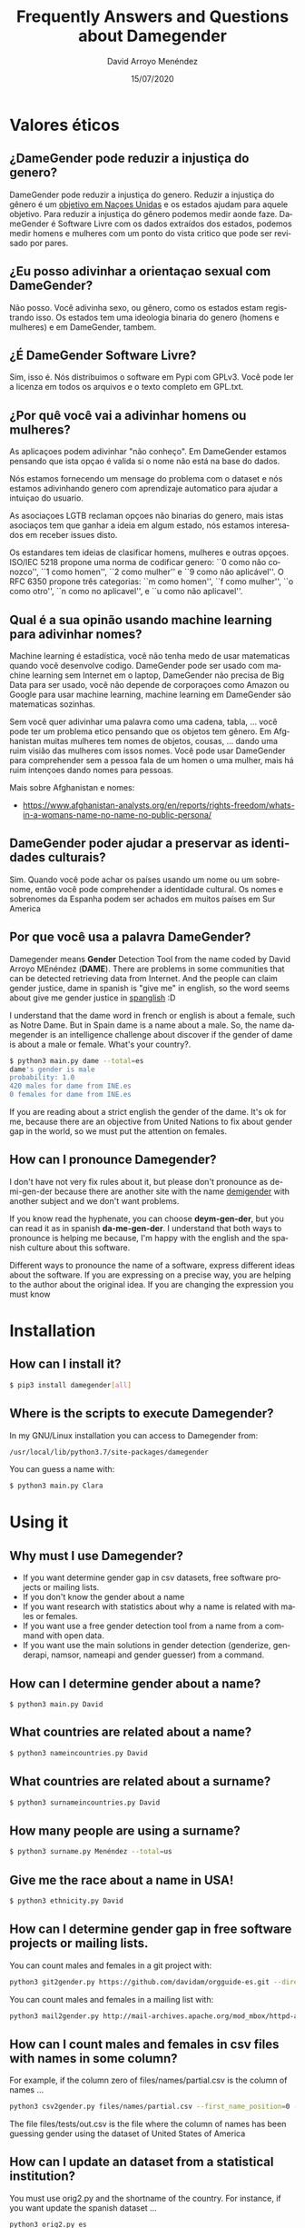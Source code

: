 #+TITLE: Frequently Answers and Questions about Damegender
#+h3: David Arroyo Menéndez 
#+LANGUAGE: es
#+AUTHOR: David Arroyo Menéndez 
#+EMAIL: davidam@gnu.org
#+DATE: 15/07/2020
#+HTML_HEAD: <link rel="stylesheet" type="text/css" href="../css/org.css" />

* Valores éticos
** ¿DameGender pode reduzir a injustiça do genero?
DameGender pode reduzir a injustiça do genero. Reduzir a injustiça 
do gênero é um [[https://www.un.org/sustainabledevelopment/gender-equality/][objetivo em Naçoes Unidas]] e os estados ajudam para 
aquele objetivo. Para reduzir a injustiça do gênero podemos medir
aonde faze. DameGender é Software Livre com os dados extraídos dos
estados, podemos medir homens e mulheres com um ponto do vista 
critico que pode ser revisado por pares.

** ¿Eu posso adivinhar a orientaçao sexual com DameGender?
Não posso. Você adivinha sexo, ou gênero, como os estados estam
registrando isso. Os estados tem uma ideologia binaria do genero
(homens e mulheres) e em DameGender, tambem.

** ¿É DameGender Software Livre?

Sim, isso é. Nós distribuimos o software em Pypi com GPLv3. Você
pode ler a licenza em todos os arquivos e o texto completo em GPL.txt.

** ¿Por quê você vai a adivinhar homens ou mulheres?
As aplicaçoes podem adivinhar "não conheço". Em DameGender estamos
pensando que ista opçao é valida si o nome não está na base do dados.

Nós estamos fornecendo um mensage do problema com o dataset e nós
estamos adivinhando genero com aprendizaje automatico para ajudar
a intuiçao do usuario.

As asociaçoes LGTB reclaman opçoes não binarias do genero, mais istas
asociaços tem que ganhar a ideia em algum estado, nós estamos interesados
em receber issues disto.

Os estandares tem ideias de clasificar homens, mulheres e outras
opçoes. ISO/IEC 5218 propone uma norma de codificar genero:
``0 como não conozco'', ``1 como homen'', ``2 como mulher'' e
``9 como não aplicável''.
O RFC 6350 propone três categorias: ``m como homen'', ``f como mulher'',
``o como otro'', ``n como no aplicavel'', e ``u como não aplicavel''.

** Qual é a sua opinão usando machine learning para adivinhar nomes?
Machine learning é estadística, você não tenha medo de usar matematicas
quando você desenvolve codigo. DameGender pode ser usado com machine 
learning sem Internet em o laptop, DameGender não precisa de Big Data para
ser usado, você não depende de corporaçoes como Amazon ou Google para
usar machine learning, machine learning em DameGender são matematicas 
sozinhas.

Sem você quer adivinhar uma palavra como uma cadena, tabla, ... você pode ter
um problema etico pensando que os objetos tem gênero. Em Afghanistan muitas
mulheres tem nomes de objetos, cousas, ... dando uma ruim visiâo das mulheres
com issos nomes. Você pode usar DameGender para comprehender sem a pessoa 
fala de um homen o uma mulher, mais há ruim intençoes dando nomes para pessoas.

Mais sobre Afghanistan e nomes:
+ https://www.afghanistan-analysts.org/en/reports/rights-freedom/whats-in-a-womans-name-no-name-no-public-persona/

** DameGender poder ajudar a preservar as identidades culturais?
Sim. Quando você pode achar os países usando um nome ou um sobrenome,
então você pode comprehender a identidade cultural. Os nomes e sobrenomes
da Espanha podem ser achados em muitos países em Sur America

** Por que você usa a palavra DameGender?
Damegender means *Gender* Detection Tool from the name coded by David
Arroyo MEnéndez (*DAME*). There are problems in some communities that
can be detected retrieving data from Internet. And the people can
claim gender justice, dame in spanish is "give me" in english, so the
word seems about give me gender justice in [[https://en.wikipedia.org/wiki/Spanglish][spanglish]] :D

I understand that the dame word in french or english is about a
female, such as Notre Dame. But in Spain dame is a name about a
male. So, the name damegender is an intelligence challenge about
discover if the gender of dame is about a male or female. What's your
country?. 

#+BEGIN_SRC bash
$ python3 main.py dame --total=es
dame's gender is male
probability: 1.0
420 males for dame from INE.es
0 females for dame from INE.es
#+END_SRC

If you are reading about a strict english the gender of the dame. It's
ok for me, because there are an objective from United Nations to fix
about gender gap in the world, so we must put the attention on females.

** How can I pronounce Damegender?

I don't have not very fix rules about it, but please don't pronounce
as de-mi-gen-der because there are another site with the name
[[https://gender.wikia.org/wiki/Demigender][demigender]] with another subject and we don't want problems.

If you know read the hyphenate, you can choose *deym-gen-der*, but you
can read it as in spanish *da-me-gen-der*. I understand that both ways
to pronounce is helping me because, I'm happy with the english and the
spanish culture about this software.

Different ways to pronounce the name of a software, express different
ideas about the software. If you are expressing on a precise way, you
are helping to the author about the original idea. If you are changing
the expression you must know 

* Installation
** How can I install it?

#+BEGIN_SRC bash
$ pip3 install damegender[all]
#+END_SRC

** Where is the scripts to execute Damegender?

In my GNU/Linux installation you can access to Damegender from:

#+BEGIN_SRC bash
/usr/local/lib/python3.7/site-packages/damegender
#+END_SRC

You can guess a name with:

#+BEGIN_SRC bash
$ python3 main.py Clara
#+END_SRC
* Using it
** Why must I use Damegender?
+ If you want determine gender gap in csv datasets, free software
  projects or mailing lists.
+ If you don't know the gender about a name
+ If you want research with statistics about why a name is related with males or females.
+ If you want use a free gender detection tool from a name from a command with open data.
+ If you want use the main solutions in gender detection (genderize,
  genderapi, namsor, nameapi and gender guesser) from a command.

** How can I determine gender about a name?

#+BEGIN_SRC 
$ python3 main.py David
#+END_SRC
** What countries are related about a name?

#+BEGIN_SRC bash
$ python3 nameincountries.py David
#+END_SRC

** What countries are related about a surname?

#+BEGIN_SRC bash
$ python3 surnameincountries.py David
#+END_SRC

** How many people are using a surname?

#+BEGIN_SRC bash
$ python3 surname.py Menéndez --total=us
#+END_SRC

** Give me the race about a name in USA!
#+BEGIN_SRC bash
$ python3 ethnicity.py David
#+END_SRC

** How can I determine gender gap in free software projects or mailing lists.

You can count males and females in a git project with:

#+BEGIN_SRC bash
python3 git2gender.py https://github.com/davidam/orgguide-es.git --directory="/tmp/clonedir"
#+END_SRC

You can count males and females in a mailing list with:

#+BEGIN_SRC bash
python3 mail2gender.py http://mail-archives.apache.org/mod_mbox/httpd-announce/
#+END_SRC

** How can I count males and females in csv files with names in some column?

For example, if the column zero of files/names/partial.csv is the column of names ...

#+BEGIN_SRC bash
python3 csv2gender.py files/names/partial.csv --first_name_position=0 --dataset=us --outcsv=files/tests/out.csv  
#+END_SRC

The file files/tests/out.csv is the file where the column of names has been guessing gender using the dataset of United States of America

** How can I update an dataset from a statistical institution?

You must use orig2.py and the shortname of the country. For instance, if you want update the spanish dataset ...

#+BEGIN_SRC bash
python3 orig2.py es
#+END_SRC

** What's the scripts to research with statistics?
+ confusion.py
+ accuracy.py
+ errors.py
+ roc.py
+ pca-components.py and pca-features.py
+ infofeatures.py

** Give me some real examples about to count males and females in communities
#+BEGIN_SRC bash
$ python3 csv2gender.py files/gnu-maintainers.csv --first_name_position=0 --title="GNU maintainers grouped by gender" --dataset="inter" --outcsv="files/gnu-maintainers.gender.csv" --outimg="files/gnu-maintainers.gender.png" --noshow --delete_duplicated
$ python3 csv2gender.py files/debian-maintainers-gpg-2020-04-01.csv --first_name_position=0 --title="Debian maintaners grouped by gender" --dataset="inter" --outcsv="files/debian-maintainers.gender.csv" --outimg="files/debian-maintainers.gender.png" --noshow --delete_duplicated
#+END_SRC
** How can I use another solutions in gender detection from damegender?
First, you must register an account in genderapi, genderize, namsor or
nameapi:

#+BEGIN_SRC bash
$ python3 apikeyadd.py
#+END_SRC

Later, you can guess the name choosing the rigth api:

#+BEGIN_SRC bash 
$ python3 api2gender.py David --api=genderize
#+END_SRC

** What is the most popular names in a country?
You can use the command top.py to discover it. For instance the 5 most
used females names are:
#+BEGIN_SRC bash
$ python3 top.py es --position --number=5 --sex=female
1) MARIA CARMEN: 656276
2) MARIA: 606048
3) CARMEN: 391563
4) JOSEFA: 276682
5) ANA MARIA: 273319
#+END_SRC

** How can I convert a csv file of names, gender and frequency to json?
#+BEGIN_SRC bash
python3 csv2jsonapirest.py files/names/names_inter/dkfemales10.csv --outdir="files/tmp" --gender=female --names_by_multiple_files=1
#+END_SRC

** How can I merge 2 csv files of names, gender and frequency?
#+BEGIN_SRC bash
python3 mergeinterfiles.py --file1=files/names/names_inter/dkmales5.csv --file2=files/names/names_inter/dkfemales10.csv --output=files/tests/dkmalesfemales5and10-$(date "+%Y-%m-%d-%H").csv --malefemale
#+END_SRC

** How can I dump a csv file applying a machine learning model in a json file?
#+BEGIN_SRC bash
python3 damegender2json.py --notoutput --csv=files/names/min.csv --jsonoutput=files/names/min.csv.today.json
#+END_SRC

** How can I make a list of people with names non binary?

For, example, give me names in a country with percentage about males and females, for instance, from 40 until 70

#+BEGIN_SRC bash
python3 percentage2names.py 40 --percentage_until=70 --outcsv=files/tests/40-70.txt
#+END_SRC

If you need the list with french people, you can execute

#+BEGIN_SRC bash
python3 percentage2names.py 40 --percentage_until=70 --outcsv=files/tests/40-70.txt --total=fr
#+END_SRC

* Data
** What happens if I see chances between the original source and the dataset provided in Damegender?
Please, open an issue in https://github.com/davidam/damegender/issues.

We have found some chance in INE.es, so we have a physical dataset
provided with an official stamp from the offices. An official dataset
must not be changed, but the data can vary slightly, sometimes due to
errors or updates.

** Do you have a standard license for the datasets?
Not, I don't. The datasets remains with the same license provided by
the states. From src/damegender/files/names/ you can access to the
folder for each country and you will find the license.

** What principles is being guided about to manage the datasets?

In Damegender we are working on these principles:
+ To be scientific: we want to publish and to disseminate in scientific events.
+ To be usable: we want to allow retrieve data, easy as using a search engine.
+ To be hacker: we want to allow distribute software and data in hacker networks: github, pypi, npm, ...
+ To be legal: we must be clever with licenses as in the Free Software Foundation.

** What means official dataset in Damegender?

We are selecting datasets open data with a good number of names retrieved from official statistical offices as official dataset

Although, we are evaluating to include datasets using free licecenses retrieved from other sources, so we want to verify the correctness of these data with external gender detection tools such as GenderAPI, Namsor, Genderize, ...

